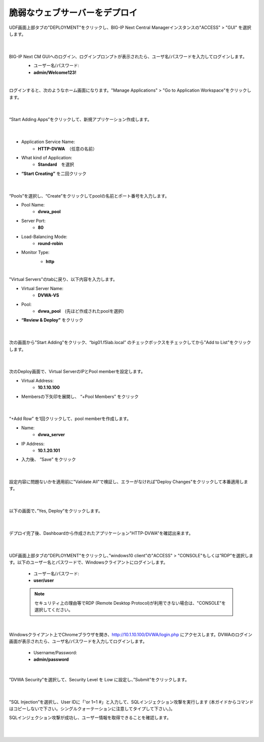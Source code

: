 脆弱なウェブサーバーをデプロイ
=========================================================

UDF画面上部タブの"DEPLOYMENT"をクリックし、BIG-IP Next Central Managerインスタンスの"ACCESS" > "GUI" を選択します。

   .. image:: images/Picture01.png
      :scale: 80%
      :align: center
   |

BIG-IP Next CM GUIへのログイン、ログインプロンプトが表示されたら、ユーザ名/パスワードを入力してログインします。
   - ユーザー名/パスワード:
   - **admin/Welcome123!**

   .. image:: images/Picture2.png
      :scale: 90%
      :align: center
   |       

ログインすると、次のようなホーム画面になります。"Manage Applications" > "Go to Application Workspace"をクリックします。

   .. image:: images/Picture3.png
      :scale: 15%
      :align: center
   |       

“Start Adding Apps”をクリックして、新規アプリケーション作成します。

   .. image:: images/Picture4.png
      :scale: 50%
      :align: center
   |       

- Application Service Name:
   - **HTTP-DVWA**　（任意の名前）
- What kind of Application:
   - **Standard**　を選択
- **“Start Creating”** を二回クリック


   .. image:: images/Picture5.png
      :scale: 30%
      :align: center
   |       

“Pools”を選択し、“Create”をクリックしてpoolの名前とポート番号を入力します。

- Pool Name:
   - **dvwa_pool**
- Server Port:
   - **80**
- Load-Balancing Mode:
   - **round-robin**
- Monitor Type:
   - **http**

   .. image:: images/Picture6.png
      :scale: 20%
      :align: center
   |       

"Virtual Servers"のtabに戻り、以下内容を入力します。

- Virtual Server Name:
   - **DVWA-VS**
- Pool:
   - **dvwa_pool**　(先ほど作成されたpoolを選択)
- **“Review & Deploy”** をクリック

   .. image:: images/Picture7.png
      :scale: 20%
      :align: center
   |       

次の画面から"Start Adding"をクリック、“big01.f5lab.local” のチェックボックスをチェックしてから"Add to List"をクリックします。

   .. image:: images/Picture8.png
      :scale: 30%
      :align: center
   |       

次のDeploy画面で、Virtual ServerのIPとPool memberを設定します。

- Virtual Address:
   - **10.1.10.100**
- Membersの下矢印を展開し、 “+Pool Members” をクリック

   .. image:: images/Picture9.png
      :scale: 15%
      :align: center
   |       

“+Add Row” を1回クリックして、pool memberを作成します。

- Name:
   - **dvwa_server**
- IP Address:
   - **10.1.20.101**
- 入力後、 ”Save” をクリック

   .. image:: images/Picture10.png
      :scale: 20%
      :align: center
   |       

設定内容に問題ないかを適用前に"Validate All"で検証し、エラーがなければ"Deploy Changes"をクリックして本番適用します。

   .. image:: images/Picture11.png
      :scale: 20%
      :align: center
   |       

以下の画面で、”Yes, Deploy”をクリックします。

   .. image:: images/Picture12.png
      :scale: 80%
      :align: center
   |       

デプロイ完了後、Dashboardから作成されたアプリケーション"HTTP-DVWA"を確認出来ます。

   .. image:: images/Picture13.png
      :scale: 20%
      :align: center
   |       


UDF画面上部タブの"DEPLOYMENT"をクリックし、”windows10 client”の"ACCESS" > "CONSOLE"もしくは”RDP”を選択します。以下のユーザー名とパスワードで、Windowsクライアントにログインします。

   - ユーザー名/パスワード:
   - **user/user**

   .. note::
      セキュリティ上の理由等でRDP (Remote Desktop Protocol)が利用できない場合は、"CONSOLE"を選択してください。


   .. image:: images/Picture14.png
      :align: center
   |   

Windowsクライアント上でChromeブラウザを開き、http://10.1.10.100/DVWA/login.php にアクセスします。DVWAのログイン画面が表示されたら、ユーザ名/パスワードを入力してログインします。

   - Username/Password:
   - **admin/password**

   .. image:: images/Picture16.png
      :align: center
   |       

”DVWA Security”を選択して、Security Level を Low に設定し、”Submit”をクリックします。


   .. image:: images/Picture17.png
      :align: center
   |       
”SQL Injection”を選択し、User IDに「'or 1=1 #」と入力して、SQLインジェクション攻撃を実行します (本ガイドからコマンドはコピーしないで下さい。シングルクォーテーションに注意してタイプして下さい。)。

SQLインジェクション攻撃が成功し、ユーザー情報を取得できることを確認します。


   .. image:: images/Picture15.png
      :align: center
   |   
